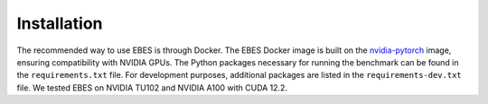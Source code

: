 Installation
============

The recommended way to use EBES is through Docker.
The EBES Docker image is built on the `nvidia-pytorch <https://catalog.ngc.nvidia.com/orgs/nvidia/containers/pytorch>`_ image, ensuring compatibility with NVIDIA GPUs.
The Python packages necessary for running the benchmark can be found in the ``requirements.txt`` file.
For development purposes, additional packages are listed in the ``requirements-dev.txt`` file.
We tested EBES on NVIDIA TU102 and NVIDIA A100 with CUDA 12.2.
